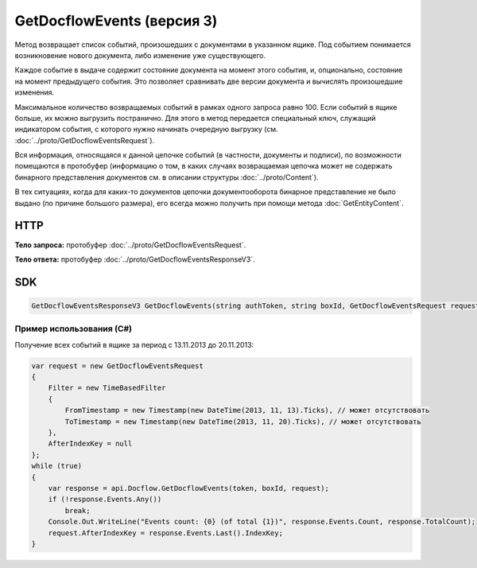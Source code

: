 GetDocflowEvents (версия 3)
===========================

Метод возвращает список событий, произошедших с документами в указанном ящике. Под событием понимается возникновение нового документа, либо изменение уже существующего.

Каждое событие в выдаче содержит состояние документа на момент этого события, и, опционально, состояние на момент предыдущего события. Это позволяет сравнивать две версии документа и вычислять произошедшие изменения.

Максимальное количество возвращаемых событий в рамках одного запроса равно 100. Если событий в ящике больше, их можно выгрузить постранично.
Для этого в метод передается специальный ключ, служащий индикатором события, с которого нужно начинать очередную выгрузку (см. :doc:`../proto/GetDocflowEventsRequest`).

Вся информация, относящаяся к данной цепочке событий (в частности, документы и подписи), по возможности помещаются в протобуфер (информацию о том, в каких случаях возвращаемая цепочка может не содержать бинарного представления документов см. в описании структуры :doc:`../proto/Content`).

В тех ситуациях, когда для каких-то документов цепочки документооборота бинарное представление не было выдано (по причине большого размера), его всегда можно получить при помощи метода :doc:`GetEntityContent`.

HTTP
~~~~

.. http:post:: /V3/GetDocflowEvents

    :query boxId: идентификатор ящика;
    :query limit: максимальное количество документов в ответе (может отсутствовать, в этом случае в ответе будет не больше 100 документов). Может принимать значения от 1 до 100.

    :reqheader Authorization: необходимые данными для :doc:`авторизации <../Authorization>`

    :statuscode 200: операция успешно завершена
    :statuscode 400: данные в запросе имеют неверный формат или отсутствуют обязательные параметры
    :statuscode 401: в запросе отсутствует HTTP-заголовок ``Authorization``, или в этом заголовке содержатся некорректные авторизационные данные
    :statuscode 403: доступ к ящику с предоставленным авторизационным токеном запрещен, либо у пользователя недостаточно прав для доступа ко всем документам организации
    :statuscode 405: используется неподходящий HTTP-метод
    :statuscode 500: при обработке запроса возникла непредвиденная ошибка

**Тело запроса:** протобуфер :doc:`../proto/GetDocflowEventsRequest`.

**Тело ответа:** протобуфер :doc:`../proto/GetDocflowEventsResponseV3`.

SDK
~~~

.. code-block:: csharp

    GetDocflowEventsResponseV3 GetDocflowEvents(string authToken, string boxId, GetDocflowEventsRequest request);

Пример использования (C#)
^^^^^^^^^^^^^^^^^^^^^^^^^

Получение всех событий в ящике за период с 13.11.2013 до 20.11.2013:

.. code-block:: csharp

    var request = new GetDocflowEventsRequest
    {
        Filter = new TimeBasedFilter 
        {
            FromTimestamp = new Timestamp(new DateTime(2013, 11, 13).Ticks), // может отсутствовать
            ToTimestamp = new Timestamp(new DateTime(2013, 11, 20).Ticks), // может отсутствовать
        },
        AfterIndexKey = null
    };
    while (true)
    {
        var response = api.Docflow.GetDocflowEvents(token, boxId, request);
        if (!response.Events.Any())
            break;
        Console.Out.WriteLine("Events count: {0} (of total {1})", response.Events.Count, response.TotalCount);
        request.AfterIndexKey = response.Events.Last().IndexKey;
    }
